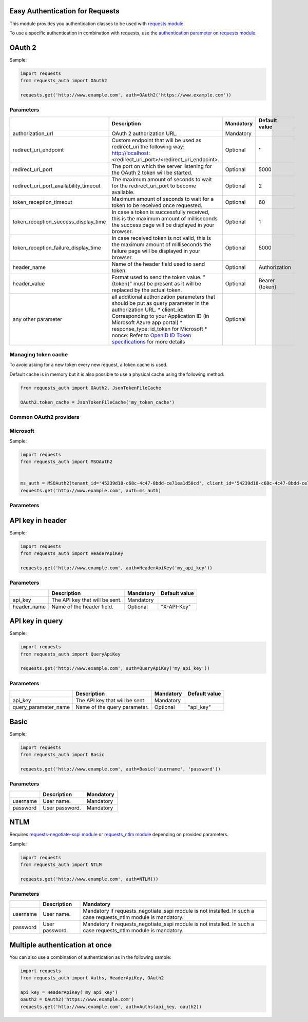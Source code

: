 Easy Authentication for Requests
================================

This module provides you authentication classes to be used with `requests module`_.

To use a specific authentication in combination with requests, use the `authentication parameter on requests module`_.

OAuth 2
=======

Sample:

.. code:: python

    import requests
    from requests_auth import OAuth2

    requests.get('http://www.example.com', auth=OAuth2('https://www.example.com'))

Parameters
----------

+----------------------------------------+------------------------------------------------------------------------------------------------------------------------------------------+-----------+----------------+
|                                        | Description                                                                                                                              | Mandatory | Default value  |
+========================================+==========================================================================================================================================+===========+================+
| authorization_url                      | OAuth 2 authorization URL.                                                                                                               | Mandatory |                |
+----------------------------------------+------------------------------------------------------------------------------------------------------------------------------------------+-----------+----------------+
| redirect_uri_endpoint                  | Custom endpoint that will be used as redirect_uri the following way: http://localhost:<redirect_uri_port>/<redirect_uri_endpoint>.       | Optional  | ''             |
+----------------------------------------+------------------------------------------------------------------------------------------------------------------------------------------+-----------+----------------+
| redirect_uri_port                      | The port on which the server listening for the OAuth 2 token will be started.                                                            | Optional  | 5000           |
+----------------------------------------+------------------------------------------------------------------------------------------------------------------------------------------+-----------+----------------+
| redirect_uri_port_availability_timeout | The maximum amount of seconds to wait for the redirect_uri_port to become available.                                                     | Optional  | 2              |
+----------------------------------------+------------------------------------------------------------------------------------------------------------------------------------------+-----------+----------------+
| token_reception_timeout                | Maximum amount of seconds to wait for a token to be received once requested.                                                             | Optional  | 60             |
+----------------------------------------+------------------------------------------------------------------------------------------------------------------------------------------+-----------+----------------+
| token_reception_success_display_time   | In case a token is successfully received, this is the maximum amount of milliseconds the success page will be displayed in your browser. | Optional  | 1              |
+----------------------------------------+------------------------------------------------------------------------------------------------------------------------------------------+-----------+----------------+
| token_reception_failure_display_time   | In case received token is not valid, this is the maximum amount of milliseconds the failure page will be displayed in your browser.      | Optional  | 5000           |
+----------------------------------------+------------------------------------------------------------------------------------------------------------------------------------------+-----------+----------------+
| header_name                            | Name of the header field used to send token.                                                                                             | Optional  | Authorization  |
+----------------------------------------+------------------------------------------------------------------------------------------------------------------------------------------+-----------+----------------+
| header_value                           | Format used to send the token value. "{token}" must be present as it will be replaced by the actual token.                               | Optional  | Bearer {token} |
+----------------------------------------+------------------------------------------------------------------------------------------------------------------------------------------+-----------+----------------+
| any other parameter                    | all additional authorization parameters that should be put as query parameter in the authorization URL.                                  | Optional  |                |
|                                        | * client_id: Corresponding to your Application ID (in Microsoft Azure app portal)                                                        |           |                |
|                                        | * response_type: id_token for Microsoft                                                                                                  |           |                |
|                                        | * nonce: Refer to `OpenID ID Token specifications`_ for more details                                                                     |           |                |
+----------------------------------------+------------------------------------------------------------------------------------------------------------------------------------------+-----------+----------------+

Managing token cache
--------------------

To avoid asking for a new token every new request, a token cache is used.

Default cache is in memory but it is also possible to use a physical cache using the following method:

.. code:: python

    from requests_auth import OAuth2, JsonTokenFileCache

    OAuth2.token_cache = JsonTokenFileCache('my_token_cache')

Common OAuth2 providers
-----------------------

Microsoft
---------

Sample:

.. code:: python

    import requests
    from requests_auth import MSOAuth2


    ms_auth = MSOAuth2(tenant_id='45239d18-c68c-4c47-8bdd-ce71ea1d50cd', client_id='54239d18-c68c-4c47-8bdd-ce71ea1d50cd', nonce='7362CAEA-9CA5-4B43-9BA3-34D7C303EBA7')
    requests.get('http://www.example.com', auth=ms_auth)

Parameters
----------

+----------------------------------------+------------------------------------------------------------------------------------------------------------------------------------------+-----------+----------------+
|                                        | Description                                                                                                                              | Mandatory | Default value |
+========================================+==========================================================================================================================================+===========+================+
| tenant_id                              | Microsoft Tenant Identifier (formatted as 45239d18-c68c-4c47-8bdd-ce71ea1d50cd).                                                         | Mandatory |                |
+----------------------------------------+------------------------------------------------------------------------------------------------------------------------------------------+-----------+----------------+
| client_id                              | Microsoft Application Identifier (formatted as 45239d18-c68c-4c47-8bdd-ce71ea1d50cd).                                                    | Mandatory |                |
+----------------------------------------+------------------------------------------------------------------------------------------------------------------------------------------+-----------+----------------+
| nonce                                  | Refer to `OpenID ID Token specifications`_ for more details (formatted as 7362CAEA-9CA5-4B43-9BA3-34D7C303EBA7)                          | Mandatory |                |
+----------------------------------------+------------------------------------------------------------------------------------------------------------------------------------------+-----------+----------------+
| redirect_uri_endpoint                  | Custom endpoint that will be used as redirect_uri the following way: http://localhost:<redirect_uri_port>/<redirect_uri_endpoint>.       | Optional  | ''             |
+----------------------------------------+------------------------------------------------------------------------------------------------------------------------------------------+-----------+----------------+
| redirect_uri_port                      | The port on which the server listening for the OAuth 2 token will be started.                                                            | Optional  | 5000           |
+----------------------------------------+------------------------------------------------------------------------------------------------------------------------------------------+-----------+----------------+
| redirect_uri_port_availability_timeout | The maximum amount of seconds to wait for the redirect_uri_port to become available.                                                     | Optional  | 2              |
+----------------------------------------+------------------------------------------------------------------------------------------------------------------------------------------+-----------+----------------+
| token_reception_timeout                | Maximum amount of seconds to wait for a token to be received once requested.                                                             | Optional  | 60             |
+----------------------------------------+------------------------------------------------------------------------------------------------------------------------------------------+-----------+----------------+
| token_reception_success_display_time   | In case a token is successfully received, this is the maximum amount of milliseconds the success page will be displayed in your browser. | Optional  | 1              |
+----------------------------------------+------------------------------------------------------------------------------------------------------------------------------------------+-----------+----------------+
| token_reception_failure_display_time   | In case received token is not valid, this is the maximum amount of milliseconds the failure page will be displayed in your browser.      | Optional  | 5000           |
+----------------------------------------+------------------------------------------------------------------------------------------------------------------------------------------+-----------+----------------+
| header_name                            | Name of the header field used to send token.                                                                                             | Optional  | Authorization  |
+----------------------------------------+------------------------------------------------------------------------------------------------------------------------------------------+-----------+----------------+
| header_value                           | Format used to send the token value. "{token}" must be present as it will be replaced by the actual token.                               | Optional  | Bearer {token} |
+----------------------------------------+------------------------------------------------------------------------------------------------------------------------------------------+-----------+----------------+
| any other parameter                    | all additional authorization parameters that should be put as query parameter in the authorization URL.                                  | Optional  |                |
+----------------------------------------+------------------------------------------------------------------------------------------------------------------------------------------+-----------+----------------+

API key in header
=================

Sample:

.. code:: python

    import requests
    from requests_auth import HeaderApiKey

    requests.get('http://www.example.com', auth=HeaderApiKey('my_api_key'))

Parameters
----------

+-------------+--------------------------------+-----------+---------------+
|             | Description                    | Mandatory | Default value |
+=============+================================+===========+===============+
| api_key     | The API key that will be sent. | Mandatory |               |
+-------------+--------------------------------+-----------+---------------+
| header_name | Name of the header field.      | Optional  | "X-API-Key"   |
+-------------+--------------------------------+-----------+---------------+

API key in query
================

Sample:

.. code:: python

    import requests
    from requests_auth import QueryApiKey

    requests.get('http://www.example.com', auth=QueryApiKey('my_api_key'))

Parameters
----------

+----------------------+--------------------------------+-----------+---------------+
|                      | Description                    | Mandatory | Default value |
+======================+================================+===========+===============+
| api_key              | The API key that will be sent. | Mandatory |               |
+----------------------+--------------------------------+-----------+---------------+
| query_parameter_name | Name of the query parameter.   | Optional  | "api_key"     |
+----------------------+--------------------------------+-----------+---------------+

Basic
=====

Sample:

.. code:: python

    import requests
    from requests_auth import Basic

    requests.get('http://www.example.com', auth=Basic('username', 'password'))

Parameters
----------

+----------+----------------+-----------+
|          | Description    | Mandatory |
+==========+================+===========+
| username | User name.     | Mandatory |
+----------+----------------+-----------+
| password | User password. | Mandatory |
+----------+----------------+-----------+

NTLM
====

Requires `requests-negotiate-sspi module`_ or `requests_ntlm module`_ depending on provided parameters.

Sample:

.. code:: python

    import requests
    from requests_auth import NTLM

    requests.get('http://www.example.com', auth=NTLM())

Parameters
----------

+----------+----------------+-----------------------------------------------------------------------------------------------------------------+
|          | Description    | Mandatory                                                                                                       |
+==========+================+=================================================================================================================+
| username | User name.     | Mandatory if requests_negotiate_sspi module is not installed. In such a case requests_ntlm module is mandatory. |
+----------+----------------+-----------------------------------------------------------------------------------------------------------------+
| password | User password. | Mandatory if requests_negotiate_sspi module is not installed. In such a case requests_ntlm module is mandatory. |
+----------+----------------+-----------------------------------------------------------------------------------------------------------------+

Multiple authentication at once
===============================

You can also use a combination of authentication as in the following sample:

.. code:: python

    import requests
    from requests_auth import Auths, HeaderApiKey, OAuth2

    api_key = HeaderApiKey('my_api_key')
    oauth2 = OAuth2('https://www.example.com')
    requests.get('http://www.example.com', auth=Auths(api_key, oauth2))

.. _requests module: https://pypi.python.org/pypi/requests
.. _authentication parameter on requests module: http://docs.python-requests.org/en/master/user/authentication/
.. _OpenID ID Token specifications: http://openid.net/specs/openid-connect-core-1_0.html#IDToken
.. _requests-negotiate-sspi module: https://pypi.python.org/pypi/requests-negotiate-sspi
.. _requests_ntlm module: https://pypi.python.org/pypi/requests_ntlm
